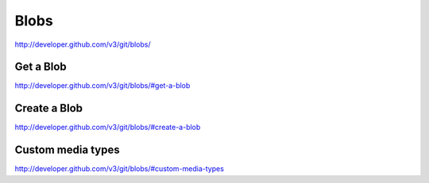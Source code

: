 Blobs
-----

`http://developer.github.com/v3/git/blobs/ <http://developer.github.com/v3/git/blobs/>`_


Get a Blob
~~~~~~~~~~

`http://developer.github.com/v3/git/blobs/#get-a-blob <http://developer.github.com/v3/git/blobs/#get-a-blob>`_

Create a Blob
~~~~~~~~~~~~~

`http://developer.github.com/v3/git/blobs/#create-a-blob <http://developer.github.com/v3/git/blobs/#create-a-blob>`_

Custom media types
~~~~~~~~~~~~~~~~~~

`http://developer.github.com/v3/git/blobs/#custom-media-types <http://developer.github.com/v3/git/blobs/#custom-media-types>`_

